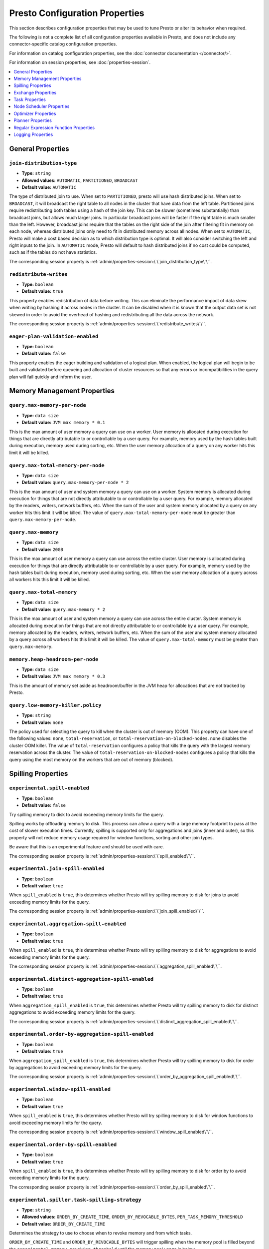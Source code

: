 ===============================
Presto Configuration Properties
===============================

This section describes configuration properties that may be used to tune 
Presto or alter its behavior when required.

The following is not a complete list of all configuration properties 
available in Presto, and does not include any connector-specific
catalog configuration properties. 

For information on catalog configuration properties, see the :doc:`connector documentation </connector/>`.

For information on session properties, see :doc:`properties-session`.

.. contents::
    :local:
    :backlinks: none
    :depth: 1

General Properties
------------------

``join-distribution-type``
^^^^^^^^^^^^^^^^^^^^^^^^^^

* **Type:** ``string``
* **Allowed values:** ``AUTOMATIC``, ``PARTITIONED``, ``BROADCAST``
* **Default value:** ``AUTOMATIC``

The type of distributed join to use.  When set to ``PARTITIONED``, presto will
use hash distributed joins.  When set to ``BROADCAST``, it will broadcast the
right table to all nodes in the cluster that have data from the left table.
Partitioned joins require redistributing both tables using a hash of the join key.
This can be slower (sometimes substantially) than broadcast joins, but allows much
larger joins. In particular broadcast joins will be faster if the right table is
much smaller than the left.  However, broadcast joins require that the tables on the right
side of the join after filtering fit in memory on each node, whereas distributed joins
only need to fit in distributed memory across all nodes. When set to ``AUTOMATIC``,
Presto will make a cost based decision as to which distribution type is optimal.
It will also consider switching the left and right inputs to the join.  In ``AUTOMATIC``
mode, Presto will default to hash distributed joins if no cost could be computed, such as if
the tables do not have statistics. 

The corresponding session property is :ref:`admin/properties-session:\`\`join_distribution_type\`\``. 


``redistribute-writes``
^^^^^^^^^^^^^^^^^^^^^^^

* **Type:** ``boolean``
* **Default value:** ``true``

This property enables redistribution of data before writing. This can
eliminate the performance impact of data skew when writing by hashing it
across nodes in the cluster. It can be disabled when it is known that the
output data set is not skewed in order to avoid the overhead of hashing and
redistributing all the data across the network. 

The corresponding session property is :ref:`admin/properties-session:\`\`redistribute_writes\`\``. 

``eager-plan-validation-enabled``
^^^^^^^^^^^^^^^^^^^^^^^^^^^^^^^^^

* **Type:** ``boolean``
* **Default value:** ``false``

This property enables the eager building and validation of a logical plan.
When enabled, the logical plan will begin to be built and validated before
queueing and allocation of cluster resources so that any errors or
incompatibilities in the query plan will fail quickly and inform the user.

.. _tuning-memory:

Memory Management Properties
----------------------------

``query.max-memory-per-node``
^^^^^^^^^^^^^^^^^^^^^^^^^^^^^

* **Type:** ``data size``
* **Default value:** ``JVM max memory * 0.1``

This is the max amount of user memory a query can use on a worker.
User memory is allocated during execution for things that are directly
attributable to or controllable by a user query. For example, memory used
by the hash tables built during execution, memory used during sorting, etc.
When the user memory allocation of a query on any worker hits this limit
it will be killed.

``query.max-total-memory-per-node``
^^^^^^^^^^^^^^^^^^^^^^^^^^^^^^^^^^^

* **Type:** ``data size``
* **Default value:** ``query.max-memory-per-node * 2``

This is the max amount of user and system memory a query can use on a worker.
System memory is allocated during execution for things that are not directly
attributable to or controllable by a user query. For example, memory allocated
by the readers, writers, network buffers, etc. When the sum of the user and
system memory allocated by a query on any worker hits this limit it will be killed.
The value of ``query.max-total-memory-per-node`` must be greater than
``query.max-memory-per-node``.

``query.max-memory``
^^^^^^^^^^^^^^^^^^^^

* **Type:** ``data size``
* **Default value:** ``20GB``

This is the max amount of user memory a query can use across the entire cluster.
User memory is allocated during execution for things that are directly
attributable to or controllable by a user query. For example, memory used
by the hash tables built during execution, memory used during sorting, etc.
When the user memory allocation of a query across all workers hits this limit
it will be killed.

``query.max-total-memory``
^^^^^^^^^^^^^^^^^^^^^^^^^^

* **Type:** ``data size``
* **Default value:** ``query.max-memory * 2``

This is the max amount of user and system memory a query can use across the entire cluster.
System memory is allocated during execution for things that are not directly
attributable to or controllable by a user query. For example, memory allocated
by the readers, writers, network buffers, etc. When the sum of the user and
system memory allocated by a query across all workers hits this limit it will be
killed. The value of ``query.max-total-memory`` must be greater than
``query.max-memory``.

``memory.heap-headroom-per-node``
^^^^^^^^^^^^^^^^^^^^^^^^^^^^^^^^^

* **Type:** ``data size``
* **Default value:** ``JVM max memory * 0.3``

This is the amount of memory set aside as headroom/buffer in the JVM heap
for allocations that are not tracked by Presto.

``query.low-memory-killer.policy``
^^^^^^^^^^^^^^^^^^^^^^^^^^^^^^^^^^

* **Type:** ``string``
* **Default value:** ``none``

The policy used for selecting the query to kill when the cluster is out of memory (OOM).
This property can have one of the following values: ``none``, ``total-reservation``,
or ``total-reservation-on-blocked-nodes``. ``none`` disables the cluster OOM killer.
The value of ``total-reservation`` configures a policy that kills the query with the largest
memory reservation across the cluster. The value of ``total-reservation-on-blocked-nodes``
configures a policy that kills the query using the most memory on the workers that are out of memory (blocked).

.. _tuning-spilling:

Spilling Properties
-------------------

``experimental.spill-enabled``
^^^^^^^^^^^^^^^^^^^^^^^^^^^^^^

* **Type:** ``boolean``
* **Default value:** ``false``

Try spilling memory to disk to avoid exceeding memory limits for the query.

Spilling works by offloading memory to disk. This process can allow a query with a large memory
footprint to pass at the cost of slower execution times. Currently, spilling is supported only for
aggregations and joins (inner and outer), so this property will not reduce memory usage required for
window functions, sorting and other join types.

Be aware that this is an experimental feature and should be used with care.

The corresponding session property is :ref:`admin/properties-session:\`\`spill_enabled\`\``. 

``experimental.join-spill-enabled``
^^^^^^^^^^^^^^^^^^^^^^^^^^^^^^^^^^^

* **Type:** ``boolean``
* **Default value:** ``true``

When ``spill_enabled`` is ``true``, this determines whether Presto will try spilling memory to disk for joins to
avoid exceeding memory limits for the query.

The corresponding session property is :ref:`admin/properties-session:\`\`join_spill_enabled\`\``. 

``experimental.aggregation-spill-enabled``
^^^^^^^^^^^^^^^^^^^^^^^^^^^^^^^^^^^^^^^^^^

* **Type:** ``boolean``
* **Default value:** ``true``

When ``spill_enabled`` is ``true``, this determines whether Presto will try spilling memory to disk for aggregations to
avoid exceeding memory limits for the query.

The corresponding session property is :ref:`admin/properties-session:\`\`aggregation_spill_enabled\`\``. 

``experimental.distinct-aggregation-spill-enabled``
^^^^^^^^^^^^^^^^^^^^^^^^^^^^^^^^^^^^^^^^^^^^^^^^^^^

* **Type:** ``boolean``
* **Default value:** ``true``

When ``aggregation_spill_enabled`` is ``true``, this determines whether Presto will try spilling memory to disk for distinct
aggregations to avoid exceeding memory limits for the query.

The corresponding session property is :ref:`admin/properties-session:\`\`distinct_aggregation_spill_enabled\`\``. 

``experimental.order-by-aggregation-spill-enabled``
^^^^^^^^^^^^^^^^^^^^^^^^^^^^^^^^^^^^^^^^^^^^^^^^^^^

* **Type:** ``boolean``
* **Default value:** ``true``

When ``aggregation_spill_enabled`` is ``true``, this determines whether Presto will try spilling memory to disk for order by
aggregations to avoid exceeding memory limits for the query.

The corresponding session property is :ref:`admin/properties-session:\`\`order_by_aggregation_spill_enabled\`\``. 

``experimental.window-spill-enabled``
^^^^^^^^^^^^^^^^^^^^^^^^^^^^^^^^^^^^^

* **Type:** ``boolean``
* **Default value:** ``true``

When ``spill_enabled`` is ``true``, this determines whether Presto will try spilling memory to disk for window functions to
avoid exceeding memory limits for the query.

The corresponding session property is :ref:`admin/properties-session:\`\`window_spill_enabled\`\``. 

``experimental.order-by-spill-enabled``
^^^^^^^^^^^^^^^^^^^^^^^^^^^^^^^^^^^^^^^

* **Type:** ``boolean``
* **Default value:** ``true``

When ``spill_enabled`` is ``true``, this determines whether Presto will try spilling memory to disk for order by to
avoid exceeding memory limits for the query.

The corresponding session property is :ref:`admin/properties-session:\`\`order_by_spill_enabled\`\``. 

``experimental.spiller.task-spilling-strategy``
^^^^^^^^^^^^^^^^^^^^^^^^^^^^^^^^^^^^^^^^^^^^^^^
* **Type:** ``string``
* **Allowed values:** ``ORDER_BY_CREATE_TIME``, ``ORDER_BY_REVOCABLE_BYTES``, ``PER_TASK_MEMORY_THRESHOLD``
* **Default value:** ``ORDER_BY_CREATE_TIME``

Determines the strategy to use to choose when to revoke memory and from which tasks.

``ORDER_BY_CREATE_TIME`` and ``ORDER_BY_REVOCABLE_BYTES`` will trigger spilling when the memory
pool is filled beyond the ``experimental.memory-revoking-threshold`` until the memory pool usage
is below ``experimental.memory-revoking-target``. ``ORDER_BY_CREATE_TIME`` will trigger
revocation from older tasks first, while ``ORDER_BY_REVOCABLE_BYTES`` will trigger revocation
from tasks that are using more revocable memory first.

``PER_TASK_MEMORY_THRESHOLD`` will trigger spilling whenever the revocable memory used by a task
exceeds ``experimental.spiller.max-revocable-task-memory``.

.. WARNING::
    The ``PER_TASK_MEMORY_THRESHOLD`` strategy does not trigger spilling when the memory pool is
    full, which can prevent the out of memory query killer from kicking in.  This is particularly
    risky if Presto is running without a reserved memory pool.

``experimental.memory-revoking-threshold``
^^^^^^^^^^^^^^^^^^^^^^^^^^^^^^^^^^^^^^^^^^
* **Type:** ``double``
* **Minimum value:** ``0``
* **Maximum value:** ``1``
* **Default value:** ``0.9``

Trigger memory revocation when the memory pool is filled above this percentage.

``experimental.memory-revoking-target``
^^^^^^^^^^^^^^^^^^^^^^^^^^^^^^^^^^^^^^^
* **Type:** ``double``
* **Minimum value:** ``0``
* **Maximum value:** ``1``
* **Default value:** ``0.5``

When revoking memory, try to revoke enough that the memory pool is filled below the target percentage
at the end.

``experimental.query-limit-spill-enabled``
^^^^^^^^^^^^^^^^^^^^^^^^^^^^^^^^^^^^^^^^^^
* **Type:** ``boolean``
* **Default value:** ``false``

When spill is enabled and ``experimental.spiller.task-spilling-strategy`` is ``ORDER_BY_CREATE_TIME`` or
``ORDER_BY_REVOCABLE_BYTES``, then also spill revocable memory from a query whenever its combined revocable,
user, and system memory exceeds ``query_max_total_memory_per_node``. This allows queries to have more
consistent performance regardless of the load on the cluster at the cost of less efficient use of available
memory.

``experimental.spiller.max-revocable-task-memory``
^^^^^^^^^^^^^^^^^^^^^^^^^^^^^^^^^^^^^^^^^^^^^^^^^^
* **Type:** ``data size``
* **Default value:** ``500MB``

If ``experimental.spiller.task-spilling-strategy`` is set to ``PER_TASK_MEMORY_THRESHOLD``,
this property defines the threshold at which to trigger spilling for a task.  This property
is ignored for any other spilling strategy.

``experimental.max-revocable-memory-per-node``
^^^^^^^^^^^^^^^^^^^^^^^^^^^^^^^^^^^^^^^^^^^^^^
* **Type:** ``data size``
* **Default value:** ``16GB``

This property defines the amount of revocable memory a query can use on each node

``experimental.spiller-spill-path``
^^^^^^^^^^^^^^^^^^^^^^^^^^^^^^^^^^^

* **Type:** ``string``
* **No default value.** Must be set when spilling is enabled

Directory where spilled content will be written. It can be a comma separated
list to spill simultaneously to multiple directories, which helps to utilize
multiple drives installed in the system.

It is not recommended to spill to system drives. Most importantly, do not spill
to the drive on which the JVM logs are written, as disk overutilization might
cause JVM to pause for lengthy periods, causing queries to fail.

``experimental.spiller-max-used-space-threshold``
^^^^^^^^^^^^^^^^^^^^^^^^^^^^^^^^^^^^^^^^^^^^^^^^^

* **Type:** ``double``
* **Default value:** ``0.9``

If disk space usage ratio of a given spill path is above this threshold,
this spill path will not be eligible for spilling.

``experimental.spiller-threads``
^^^^^^^^^^^^^^^^^^^^^^^^^^^^^^^^

* **Type:** ``integer``
* **Default value:** ``4``

Number of spiller threads. Increase this value if the default is not able
to saturate the underlying spilling device (for example, when using RAID).

``experimental.max-spill-per-node``
^^^^^^^^^^^^^^^^^^^^^^^^^^^^^^^^^^^

* **Type:** ``data size``
* **Default value:** ``100 GB``

Max spill space to be used by all queries on a single node.

``experimental.query-max-spill-per-node``
^^^^^^^^^^^^^^^^^^^^^^^^^^^^^^^^^^^^^^^^^

* **Type:** ``data size``
* **Default value:** ``100 GB``

Max spill space to be used by a single query on a single node.

``experimental.aggregation-operator-unspill-memory-limit``
^^^^^^^^^^^^^^^^^^^^^^^^^^^^^^^^^^^^^^^^^^^^^^^^^^^^^^^^^^

* **Type:** ``data size``
* **Default value:** ``4 MB``

Limit for memory used for unspilling a single aggregation operator instance.

The corresponding session property is :ref:`admin/properties-session:\`\`aggregation_operator_unspill_memory_limit\`\``. 

``experimental.spill-compression-enabled``
^^^^^^^^^^^^^^^^^^^^^^^^^^^^^^^^^^^^^^^^^^

* **Type:** ``boolean``
* **Default value:** ``false``

Enables data compression for pages spilled to disk.

``experimental.spill-encryption-enabled``
^^^^^^^^^^^^^^^^^^^^^^^^^^^^^^^^^^^^^^^^^

* **Type:** ``boolean``
* **Default value:** ``false``

Enables using a randomly generated secret key (per spill file) to encrypt and decrypt
data spilled to disk

``experimental.spiller.single-stream-spiller-choice``
^^^^^^^^^^^^^^^^^^^^^^^^^^^^^^^^^^^^^^^^^^^^^^^^^^^^^

* **Type:** ``String``
* **Default value:** ``LOCAL_FILE``

The Single Stream Spiller to be used when spilling is enabled. There are two options
LOCAL_FILE (default) and TEMP_STORAGE.

``experimental.spiller.spiller-temp-storage``
^^^^^^^^^^^^^^^^^^^^^^^^^^^^^^^^^^^^^^^^^^^^^

* **Type:** ``String``
* **Default value:** ``local``

Temp storage used by spiller when ``experimental.spiller.single-stream-spiller-choice`` is set to TEMP_STORAGE

``experimental.temp-storage-buffer-size``
^^^^^^^^^^^^^^^^^^^^^^^^^^^^^^^^^^^^^^^^^

* **Type:** ``Data Size``
* **Default value:** ``4KB``

Size of buffer when ``experimental.spiller.single-stream-spiller-choice`` is set to TEMP_STORAGE

Exchange Properties
-------------------

Exchanges transfer data between Presto nodes for different stages of
a query. Adjusting these properties may help to resolve inter-node
communication issues or improve network utilization.

``exchange.client-threads``
^^^^^^^^^^^^^^^^^^^^^^^^^^^

* **Type:** ``integer``
* **Minimum value:** ``1``
* **Default value:** ``25``

Number of threads used by exchange clients to fetch data from other Presto
nodes. A higher value can improve performance for large clusters or clusters
with very high concurrency, but excessively high values may cause a drop
in performance due to context switches and additional memory usage.

``exchange.concurrent-request-multiplier``
^^^^^^^^^^^^^^^^^^^^^^^^^^^^^^^^^^^^^^^^^^

* **Type:** ``integer``
* **Minimum value:** ``1``
* **Default value:** ``3``

Multiplier determining the number of concurrent requests relative to
available buffer memory. The maximum number of requests is determined
using a heuristic of the number of clients that can fit into available
buffer space based on average buffer usage per request times this
multiplier. For example, with an ``exchange.max-buffer-size`` of ``32 MB``
and ``20 MB`` already used and average size per request being ``2MB``,
the maximum number of clients is
``multiplier * ((32MB - 20MB) / 2MB) = multiplier * 6``. Tuning this
value adjusts the heuristic, which may increase concurrency and improve
network utilization.

``exchange.max-buffer-size``
^^^^^^^^^^^^^^^^^^^^^^^^^^^^

* **Type:** ``data size``
* **Default value:** ``32MB``

Size of buffer in the exchange client that holds data fetched from other
nodes before it is processed. A larger buffer can increase network
throughput for larger clusters and thus decrease query processing time,
but will reduce the amount of memory available for other usages.

``exchange.max-response-size``
^^^^^^^^^^^^^^^^^^^^^^^^^^^^^^

* **Type:** ``data size``
* **Minimum value:** ``1MB``
* **Default value:** ``16MB``

Maximum size of a response returned from an exchange request. The response
will be placed in the exchange client buffer which is shared across all
concurrent requests for the exchange.

Increasing the value may improve network throughput if there is high
latency. Decreasing the value may improve query performance for large
clusters as it reduces skew due to the exchange client buffer holding
responses for more tasks (rather than hold more data from fewer tasks).

``sink.max-buffer-size``
^^^^^^^^^^^^^^^^^^^^^^^^

* **Type:** ``data size``
* **Default value:** ``32MB``

Output buffer size for task data that is waiting to be pulled by upstream
tasks. If the task output is hash partitioned, then the buffer will be
shared across all of the partitioned consumers. Increasing this value may
improve network throughput for data transferred between stages if the
network has high latency or if there are many nodes in the cluster.

.. _task-properties:

Task Properties
---------------

``task.concurrency``
^^^^^^^^^^^^^^^^^^^^

* **Type:** ``integer``
* **Restrictions:** must be a power of two
* **Default value:** ``16``

Default local concurrency for parallel operators such as joins and aggregations.
This value should be adjusted up or down based on the query concurrency and worker
resource utilization. Lower values are better for clusters that run many queries
concurrently because the cluster will already be utilized by all the running
queries, so adding more concurrency will result in slow downs due to context
switching and other overhead. Higher values are better for clusters that only run
one or a few queries at a time. 

The corresponding session property is :ref:`admin/properties-session:\`\`task_concurrency\`\``. 

``task.http-response-threads``
^^^^^^^^^^^^^^^^^^^^^^^^^^^^^^

* **Type:** ``integer``
* **Minimum value:** ``1``
* **Default value:** ``100``

Maximum number of threads that may be created to handle HTTP responses. Threads are
created on demand and are cleaned up when idle, thus there is no overhead to a large
value if the number of requests to be handled is small. More threads may be helpful
on clusters with a high number of concurrent queries, or on clusters with hundreds
or thousands of workers.

``task.http-timeout-threads``
^^^^^^^^^^^^^^^^^^^^^^^^^^^^^

* **Type:** ``integer``
* **Minimum value:** ``1``
* **Default value:** ``3``

Number of threads used to handle timeouts when generating HTTP responses. This value
should be increased if all the threads are frequently in use. This can be monitored
via the ``com.facebook.presto.server:name=AsyncHttpExecutionMBean:TimeoutExecutor``
JMX object. If ``ActiveCount`` is always the same as ``PoolSize``, increase the
number of threads.

``task.info-update-interval``
^^^^^^^^^^^^^^^^^^^^^^^^^^^^^

* **Type:** ``duration``
* **Minimum value:** ``1ms``
* **Maximum value:** ``10s``
* **Default value:** ``3s``

Controls staleness of task information, which is used in scheduling. Larger values
can reduce coordinator CPU load, but may result in suboptimal split scheduling.

``task.max-partial-aggregation-memory``
^^^^^^^^^^^^^^^^^^^^^^^^^^^^^^^^^^^^^^^

* **Type:** ``data size``
* **Default value:** ``16MB``

Maximum size of partial aggregation results for distributed aggregations. Increasing this
value can result in less network transfer and lower CPU utilization by allowing more
groups to be kept locally before being flushed, at the cost of additional memory usage.

``task.max-worker-threads``
^^^^^^^^^^^^^^^^^^^^^^^^^^^

* **Type:** ``integer``
* **Default value:** ``Node CPUs * 2``

Sets the number of threads used by workers to process splits. Increasing this number
can improve throughput if worker CPU utilization is low and all the threads are in use,
but will cause increased heap space usage. Setting the value too high may cause a drop
in performance due to a context switching. The number of active threads is available
via the ``RunningSplits`` property of the
``com.facebook.presto.execution.executor:name=TaskExecutor.RunningSplits`` JXM object.

The number of threads can be configured using either an absolute value (for example, ``10``)
or a value relative to the number of available CPU cores (for example, ``1.5C``). When
using a relative value, the number of threads is calculated based on the available CPU
cores multiplied by the specified factor (for example, ``1.5``) and rounded to the
nearest integer.

``task.min-drivers``
^^^^^^^^^^^^^^^^^^^^

* **Type:** ``integer``
* **Default value:** ``task.max-worker-threads * 2``

The target number of running leaf splits on a worker. This is a minimum value because
each leaf task is guaranteed at least ``3`` running splits. Non-leaf tasks are also
guaranteed to run in order to prevent deadlocks. A lower value may improve responsiveness
for new tasks, but can result in underutilized resources. A higher value can increase
resource utilization, but uses additional memory.

``task.writer-count``
^^^^^^^^^^^^^^^^^^^^^

* **Type:** ``integer``
* **Restrictions:** must be a power of two
* **Default value:** ``1``

The number of concurrent writer threads per worker per query. Increasing this value may
increase write speed, especially when a query is not I/O bound and can take advantage
of additional CPU for parallel writes (some connectors can be bottlenecked on CPU when
writing due to compression or other factors). Setting this too high may cause the cluster
to become overloaded due to excessive resource utilization. 

The corresponding session property is :ref:`admin/properties-session:\`\`task_writer_count\`\``. 

``task.interrupt-runaway-splits-timeout``
^^^^^^^^^^^^^^^^^^^^^^^^^^^^^^^^^^^^^^^^^

* **Type:** ``duration``
* **Default value:** ``10m``

Timeout for interrupting split threads blocked without yielding control.
Only threads blocked in specific locations are interrupted. Currently this is just threads
blocked in the Joni regular expression library.


Node Scheduler Properties
-------------------------

``node-scheduler.max-splits-per-node``
^^^^^^^^^^^^^^^^^^^^^^^^^^^^^^^^^^^^^^

* **Type:** ``integer``
* **Default value:** ``100``

The target value for the number of splits that can be running for
each worker node, assuming all splits have the standard split weight.

Using a higher value is recommended if queries are submitted in large batches
(e.g., running a large group of reports periodically) or for connectors that
produce many splits that complete quickly but do not support assigning split
weight values to express that to the split scheduler. Increasing this value
may improve query latency by ensuring that the workers have enough splits to
keep them fully utilized.

When connectors do support weight based split scheduling, the number of splits
assigned will depend on the weight of the individual splits. If splits are
small, more of them are allowed to be assigned to each worker to compensate.

Setting this too high will waste memory and may result in lower performance
due to splits not being balanced across workers. Ideally, it should be set
such that there is always at least one split waiting to be processed, but
not higher.

``node-scheduler.max-pending-splits-per-task``
^^^^^^^^^^^^^^^^^^^^^^^^^^^^^^^^^^^^^^^^^^^^^^

* **Type:** ``integer``
* **Default value:** ``10``

The number of outstanding splits with the standard split weight that can be
queued for each worker node for a single stage of a query, even when the
node is already at the limit for total number of splits. Allowing a minimum
number of splits per stage is required to prevent starvation and deadlocks.

This value must be smaller than ``node-scheduler.max-splits-per-node``,
will usually be increased for the same reasons, and has similar drawbacks
if set too high.

``node-scheduler.min-candidates``
^^^^^^^^^^^^^^^^^^^^^^^^^^^^^^^^^

* **Type:** ``integer``
* **Minimum value:** ``1``
* **Default value:** ``10``

The minimum number of candidate nodes that will be evaluated by the
node scheduler when choosing the target node for a split. Setting
this value too low may prevent splits from being properly balanced
across all worker nodes. Setting it too high may increase query
latency and increase CPU usage on the coordinator.

``node-scheduler.network-topology``
^^^^^^^^^^^^^^^^^^^^^^^^^^^^^^^^^^^

* **Type:** ``string``
* **Allowed values:** ``legacy``, ``flat``
* **Default value:** ``legacy``

Sets the network topology to use when scheduling splits. ``legacy`` will ignore
the topology when scheduling splits. ``flat`` will try to schedule splits on the host
where the data is located by reserving 50% of the work queue for local splits.
It is recommended to use ``flat`` for clusters where distributed storage runs on
the same nodes as Presto workers.


Optimizer Properties
--------------------

``optimizer.dictionary-aggregation``
^^^^^^^^^^^^^^^^^^^^^^^^^^^^^^^^^^^^

* **Type:** ``boolean``
* **Default value:** ``false``

Enables optimization for aggregations on dictionaries. 

The corresponding session property is :ref:`admin/properties-session:\`\`dictionary_aggregation\`\``. 

``optimizer.optimize-hash-generation``
^^^^^^^^^^^^^^^^^^^^^^^^^^^^^^^^^^^^^^

* **Type:** ``boolean``
* **Default value:** ``true``

Compute hash codes for distribution, joins, and aggregations early during execution,
allowing result to be shared between operations later in the query. This can reduce
CPU usage by avoiding computing the same hash multiple times, but at the cost of
additional network transfer for the hashes. In most cases it will decrease overall
query processing time. 

It is often helpful to disable this property when using :doc:`/sql/explain` in order
to make the query plan easier to read.

The corresponding session property is :ref:`admin/properties-session:\`\`optimize_hash_generation\`\``. 

``optimizer.optimize-metadata-queries``
^^^^^^^^^^^^^^^^^^^^^^^^^^^^^^^^^^^^^^^

* **Type:** ``boolean``
* **Default value:** ``false``

Enable optimization of some aggregations by using values that are stored as metadata.
This allows Presto to execute some simple queries in constant time. Currently, this
optimization applies to ``max``, ``min`` and ``approx_distinct`` of partition
keys and other aggregation insensitive to the cardinality of the input (including
``DISTINCT`` aggregates). Using this may speed up some queries significantly.

The main drawback is that it can produce incorrect results if the connector returns
partition keys for partitions that have no rows. In particular, the Hive connector
can return empty partitions if they were created by other systems (Presto cannot
create them).

``optimizer.optimize-single-distinct``
^^^^^^^^^^^^^^^^^^^^^^^^^^^^^^^^^^^^^^

* **Type:** ``boolean``
* **Default value:** ``true``

The single distinct optimization will try to replace multiple ``DISTINCT`` clauses
with a single ``GROUP BY`` clause, which can be substantially faster to execute.

``optimizer.push-aggregation-through-join``
^^^^^^^^^^^^^^^^^^^^^^^^^^^^^^^^^^^^^^^^^^^

* **Type:** ``boolean``
* **Default value:** ``true``

When an aggregation is above an outer join and all columns from the outer side of the join
are in the grouping clause, the aggregation is pushed below the outer join. This optimization
is particularly useful for correlated scalar subqueries, which get rewritten to an aggregation
over an outer join. For example::

    SELECT * FROM item i
        WHERE i.i_current_price > (
            SELECT AVG(j.i_current_price) FROM item j
                WHERE i.i_category = j.i_category);

Enabling this optimization can substantially speed up queries by reducing
the amount of data that needs to be processed by the join.  However, it may slow down some
queries that have very selective joins. 

The corresponding session property is :ref:`admin/properties-session:\`\`push_aggregation_through_join\`\``. 

``optimizer.push-table-write-through-union``
^^^^^^^^^^^^^^^^^^^^^^^^^^^^^^^^^^^^^^^^^^^^

* **Type:** ``boolean``
* **Default value:** ``true``

Parallelize writes when using ``UNION ALL`` in queries that write data. This improves the
speed of writing output tables in ``UNION ALL`` queries because these writes do not require
additional synchronization when collecting results. Enabling this optimization can improve
``UNION ALL`` speed when write speed is not yet saturated. However, it may slow down queries
in an already heavily loaded system. 

The corresponding session property is :ref:`admin/properties-session:\`\`push_table_write_through_union\`\``. 

``optimizer.join-reordering-strategy``
^^^^^^^^^^^^^^^^^^^^^^^^^^^^^^^^^^^^^^

* **Type:** ``string``
* **Allowed values:** ``AUTOMATIC``, ``ELIMINATE_CROSS_JOINS``, ``NONE``
* **Default value:** ``AUTOMATIC``

The join reordering strategy to use.  ``NONE`` maintains the order the tables are listed in the
query.  ``ELIMINATE_CROSS_JOINS`` reorders joins to eliminate cross joins where possible and
otherwise maintains the original query order. When reordering joins it also strives to maintain the
original table order as much as possible. ``AUTOMATIC`` enumerates possible orders and uses
statistics-based cost estimation to determine the least cost order. If stats are not available or if
for any reason a cost could not be computed, the ``ELIMINATE_CROSS_JOINS`` strategy is used. 

The corresponding session property is :ref:`admin/properties-session:\`\`join_reordering_strategy\`\``. 

``optimizer.max-reordered-joins``
^^^^^^^^^^^^^^^^^^^^^^^^^^^^^^^^^

* **Type:** ``integer``
* **Default value:** ``9``

When optimizer.join-reordering-strategy is set to cost-based, this property determines the maximum
number of joins that can be reordered at once.

.. warning:: The number of possible join orders scales factorially with the number of relations,
             so increasing this value can cause serious performance issues.

``optimizer.use-defaults-for-correlated-aggregation-pushdown-through-outer-joins``
^^^^^^^^^^^^^^^^^^^^^^^^^^^^^^^^^^^^^^^^^^^^^^^^^^^^^^^^^^^^^^^^^^^^^^^^^^^^^^^^^^

* **Type:** ``boolean``
* **Default value:** ``true``

Aggregations can sometimes be pushed below outer joins (see optimizer.push-aggregation-through-join).
In general, aggregate functions have custom null-handling behavior. In order to correctly process the
null padded rows that may be produced by the outer join, the optimizer introduces a subsequent cross
join with corresponding aggregations over a single null value and then coalesces the aggregations
from the join output with these null aggregated values.

For certain aggregate functions (those that ignore nulls, ``COUNT``, etc) the cross join may be
avoided and the default/known aggregate value over ``NULL`` may be coalesced  directly with the aggregate
outputs of the join. This optimization eliminates the cross join, may convert the outer join into an inner
join and thereby produces more optimal plans.

``optimizer.rewrite-expression-with-constant-variable``
^^^^^^^^^^^^^^^^^^^^^^^^^^^^^^^^^^^^^^^^^^^^^^^^^^^^^^^

* **Type:** ``boolean``
* **Default value:** ``true``

Extract expressions which have constant value from filter and assignment expressions, and replace the expressions with
constant value.

``optimizer.history-based-optimizer-plan-canonicalization-strategies``
^^^^^^^^^^^^^^^^^^^^^^^^^^^^^^^^^^^^^^^^^^^^^^^^^^^^^^^^^^^^^^^^^^^^^^

* **Type:** ``string``
* **Default value:** ``IGNORE_SAFE_CONSTANTS``

Plan canonicalization strategies used to canonicalize a query plan for history based optimization.

``optimizer.track-history-stats-from-failed-queries``
^^^^^^^^^^^^^^^^^^^^^^^^^^^^^^^^^^^^^^^^^^^^^^^^^^^^^

* **Type:** ``boolean``
* **Default value:** ``true``

Track history based plan statistics from complete plan fragments in failed queries.

``optimizer.log-plans-used-in-history-based-optimizer``
^^^^^^^^^^^^^^^^^^^^^^^^^^^^^^^^^^^^^^^^^^^^^^^^^^^^^^^

* **Type:** ``boolean``
* **Default value:** ``false``

Log the stats equivalent plan and canonicalized plans used in history based optimization.

``optimizer.exploit-constraints``
^^^^^^^^^^^^^^^^^^^^^^^^^^^^^^^^^

* **Type:** ``boolean``
* **Default value:** ``true``

Enable analysis and propagation of logical properties like distinct keys or cardinality among the nodes of
a query plan. The optimizer may then use these properties to perform various optimizations.

``optimizer.confidence-based-broadcast``
^^^^^^^^^^^^^^^^^^^^^^^^^^^^^^^^^^^^^^^^

* **Type:** ``boolean``
* **Default value:** ``false``

Enable broadcasting based on the confidence of the statistics that are being used, by
broadcasting the side of a joinNode which has the highest (``HIGH`` or ``FACT``) confidence statistics.
If both sides have the same confidence statistics, then the original behavior will be followed.

The corresponding session property is :ref:`admin/properties-session:\`\`confidence_based_broadcast\`\``. 

``optimizer.treat-low-confidence-zero-estimation-as-unknown``
^^^^^^^^^^^^^^^^^^^^^^^^^^^^^^^^^^^^^^^^^^^^^^^^^^^^^^^^^^^^^

* **Type:** ``boolean``
* **Default value:** ``false``

Enable treating ``LOW`` confidence, zero estimations as ``UNKNOWN`` during joins. 

The corresponding session property is :ref:`admin/properties-session:\`\`treat-low-confidence-zero-estimation-as-unknown\`\``. 

``optimizer.retry-query-with-history-based-optimization``
^^^^^^^^^^^^^^^^^^^^^^^^^^^^^^^^^^^^^^^^^^^^^^^^^^^^^^^^^

* **Type:** ``boolean``
* **Default value:** ``false``

Enable retry for failed queries who can potentially be helped by HBO. 

The corresponding session property is :ref:`admin/properties-session:\`\`retry-query-with-history-based-optimization\`\``. 

Planner Properties
------------------

``planner.query-analyzer-timeout``
^^^^^^^^^^^^^^^^^^^^^^^^^^^^^^^^^^

* **Type:** ``duration``
* **Default value:** ``3m``

Maximum running time for the query analyzer in case the processing takes too long or is stuck in an infinite loop.
When timeout expires the planner thread is interrupted and throws exception.

Regular Expression Function Properties
--------------------------------------

The following properties allow tuning the :doc:`/functions/regexp`.

``regex-library``
^^^^^^^^^^^^^^^^^

* **Type:** ``string``
* **Allowed values:** ``JONI``, ``RE2J``
* **Default value:** ``JONI``

Which library to use for regular expression functions.
``JONI`` is generally faster for common usage, but can require exponential
time for certain expression patterns. ``RE2J`` uses a different algorithm
which guarantees linear time, but is often slower.

``re2j.dfa-states-limit``
^^^^^^^^^^^^^^^^^^^^^^^^^

* **Type:** ``integer``
* **Minimum value:** ``2``
* **Default value:** ``2147483647``

The maximum number of states to use when RE2J builds the fast
but potentially memory intensive deterministic finite automaton (DFA)
for regular expression matching. If the limit is reached, RE2J will fall
back to the algorithm that uses the slower, but less memory intensive
non-deterministic finite automaton (NFA). Decreasing this value decreases the
maximum memory footprint of a regular expression search at the cost of speed.

``re2j.dfa-retries``
^^^^^^^^^^^^^^^^^^^^

* **Type:** ``integer``
* **Minimum value:** ``0``
* **Default value:** ``5``

The number of times that RE2J will retry the DFA algorithm when
it reaches a states limit before using the slower, but less memory
intensive NFA algorithm for all future inputs for that search. If hitting the
limit for a given input row is likely to be an outlier, you want to be able
to process subsequent rows using the faster DFA algorithm. If you are likely
to hit the limit on matches for subsequent rows as well, you want to use the
correct algorithm from the beginning so as not to waste time and resources.
The more rows you are processing, the larger this value should be.

Logging Properties
------------------

``log.max-history``
^^^^^^^^^^^^^^^^^^^

* **Type:** ``integer``
* **Default value:** ``30``

The ``log.max-history`` property controls the number of archive log periods that the application retains.
In Presto, one log period corresponds to one day. For instance, if ``log.max-history`` is set to 30, the system will keep logs for the
past 30 days.

``log.max-size``
^^^^^^^^^^^^^^^^

* **Type:** ``data size``
* **Default value:** ``100MB``

The maximum file size for the general application log file.

``http-server.log.enabled``
^^^^^^^^^^^^^^^^^^^^^^^^^^^

* **Type:** ``boolean``
* **Default value:** ``true``

Flag to enable or disable logging for the HTTP server.

``http-server.log.compression.enabled``
^^^^^^^^^^^^^^^^^^^^^^^^^^^^^^^^^^^^^^^

* **Type:** ``boolean``
* **Default value:** ``true``

Flag to enable or disable compression of the log files of the HTTP server.

``http-server.log.path``
^^^^^^^^^^^^^^^^^^^^^^^^

* **Type:** ``string``
* **Default value:** ``var/log/http-request.log``

The path to the log file used by the HTTP server. The path is relative to
the data directory, configured by the launcher script as detailed in
:ref:`running_presto`.

``http-server.log.max-history``
^^^^^^^^^^^^^^^^^^^^^^^^^^^^^^^

* **Type:** ``integer``
* **Default value:** ``15``

The ``http-server.log.max-history`` property controls the number of archive log periods that the HTTP server retains.
In Presto, one log period corresponds to one day. For instance, if ``http-server.log.max-history`` is set to 15, the
system will keep logs for the past 15 days.

``http-server.log.max-size``
^^^^^^^^^^^^^^^^^^^^^^^^^^^^

* **Type:** ``data size``
* **Default value:** ``100MB``

The maximum file size for the log file of the HTTP server.